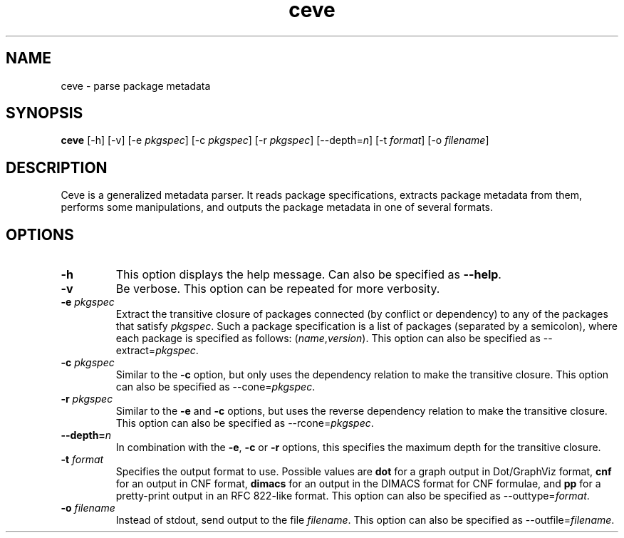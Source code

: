 .TH ceve 1 "November 11, 2010" "Version 3.0" "USER COMMANDS"
.SH NAME
ceve \- parse package metadata
.SH SYNOPSIS
.B ceve
[\-h] [\-v] [\-e
.IR pkgspec ]
[\-c
.IR pkgspec ]
[\-r
.IR pkgspec ]
.RI [\-\-depth= n ]
[\-t
.IR format ]
[\-o
.IR filename ]
.SH DESCRIPTION
Ceve is a generalized metadata parser. It reads package specifications,
extracts package metadata from them, performs some manipulations, and outputs
the package metadata in one of several formats.
.SH OPTIONS
.TP
.B \-h
This option displays the help message. Can also be specified as
.BR \-\-help .
.TP
.B \-v
Be verbose. This option can be repeated for more verbosity.
.TP
.BI "\-e " pkgspec
Extract the transitive closure of packages connected (by conflict or
dependency) to any of the packages that satisfy
.IR pkgspec .
Such a package specification is a list of packages (separated by a semicolon),
where each package is specified as follows:
.RI ( name , version ).
This option can also be specified as
.RI "\-\-extract=" pkgspec .
.TP
.BI "\-c " pkgspec
Similar to the
.B \-c
option, but only uses the dependency relation to make the transitive closure.
This option can also be specified as
.RI "\-\-cone=" pkgspec .
.TP
.BI "\-r " pkgspec
Similar to the
.B \-e
and
.B \-c
options, but uses the reverse dependency relation to make the transitive
closure. This option can also be specified as
.RI "\-\-rcone=" pkgspec .
.TP
.BI "\-\-depth=" n
In combination with the
.BR -e ,
.B -c
or
.B -r
options, this specifies the maximum depth for the transitive closure.
.TP
.BI "\-t " format
Specifies the output format to use. Possible values are
.B dot
for a graph output in Dot/GraphViz format,
.B cnf
for an output in CNF format,
.B dimacs
for an output in the DIMACS format for CNF formulae, and
.B pp
for a pretty-print output in an RFC 822-like format. This option can also be
specified as
.RI "\-\-outtype=" format .
.TP
.BI "\-o " filename
Instead of stdout, send output to the file
.IR filename .
This option can also be specified as
.RI "\-\-outfile=" filename .
